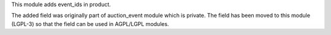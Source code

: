 This module adds event_ids in product.

The added field was originally part of auction_event module which is private. The field has been moved to this module (LGPL-3) so that the field can be used in AGPL/LGPL modules.
